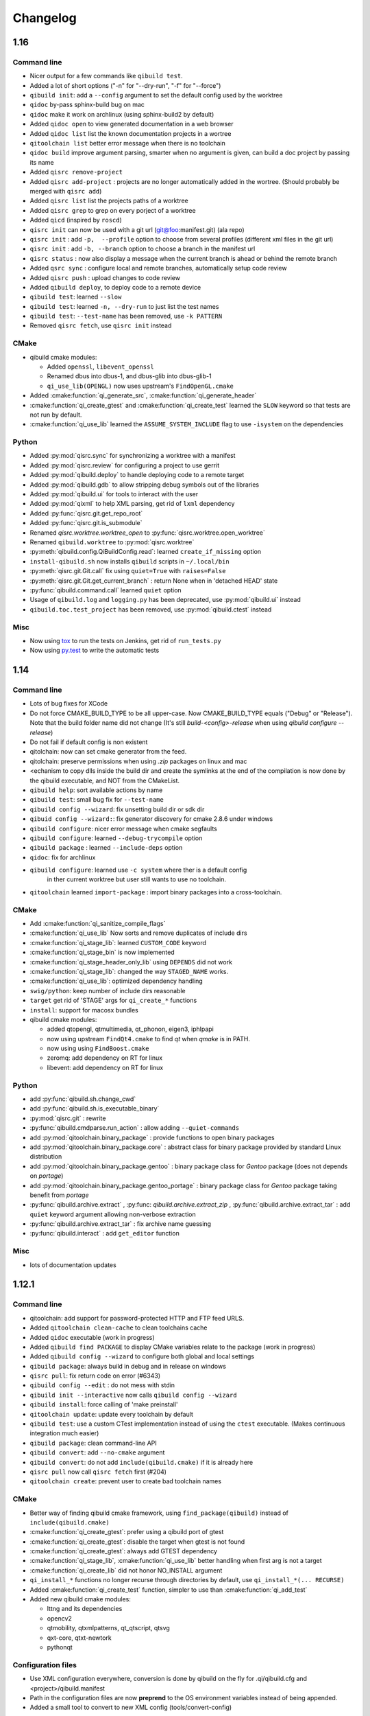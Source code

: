 .. _qibuild-changelog:

Changelog
=========


1.16
----


Command line
+++++++++++++


* Nicer output for a few commands like ``qibuild test``.
* Added a lot of short options ("-n" for "--dry-run", "-f" for "--force")
* ``qibuild init``: add a ``--config`` argument to set the default config used by
  the worktree
* ``qidoc`` by-pass sphinx-build bug on mac
* ``qidoc`` make it work on archlinux  (using sphinx-build2 by default)
* Added ``qidoc open`` to view generated documentation in a web browser
* Added ``qidoc list`` list the known documentation projects in a wortree
* ``qitoolchain list`` better error message when there is no toolchain
* ``qidoc build`` improve argument parsing, smarter when no argument is given,
  can build a doc project by passing its name
* Added ``qisrc remove-project``
* Added ``qisrc add-project`` : projects are no longer automatically added in the wortree.
  (Should probably be merged with ``qisrc add``)
* Added ``qisrc list`` list the projects paths of a worktree
* Added ``qisrc grep`` to grep on every porject of a worktree
* Added ``qicd`` (inspired by ``roscd``)
* ``qisrc init`` can now be used with a git url (git@foo:manifest.git) (ala repo)
* ``qisrc init`` : add ``-p,  --profile`` option to choose from several profiles  (different xml files in the git url)
* ``qisrc init`` : add ``-b, --branch`` option to choose a branch in the manifest url
* ``qisrc status`` : now also display a message when the current branch is ahead or behind the remote branch
* Added ``qsrc sync`` : configure local and remote branches, automatically setup code review
* Added ``qisrc push`` : upload changes to code review
* Added ``qibuild deploy``, to deploy code to a remote device
* ``qibuild test``: learned ``--slow``
* ``qibuild test``: learned ``-n, --dry-run`` to  just list the test names
* ``qibuild test``: ``--test-name`` has been removed, use ``-k PATTERN``
* Removed ``qisrc fetch``, use ``qisrc init`` instead


CMake
++++++

* qibuild cmake modules:

  * Added ``openssl``, ``libevent_openssl``
  * Renamed dbus into dbus-1, and dbus-glib into dbus-glib-1
  * ``qi_use_lib(OPENGL)`` now uses upstream's ``FindOpenGL.cmake``

* Added :cmake:function:`qi_generate_src`,  :cmake:function:`qi_generate_header`
* :cmake:function:`qi_create_gtest` and :cmake:function:`qi_create_test` learned
  the ``SLOW`` keyword so that tests are not run by default.
* :cmake:function:`qi_use_lib` learned the ``ASSUME_SYSTEM_INCLUDE`` flag
  to use ``-isystem`` on the dependencies

Python
+++++++

* Added :py:mod:`qisrc.sync` for synchronizing a worktree with a manifest
* Added :py:mod:`qisrc.review` for configuring a project to use gerrit
* Added :py:mod:`qibuild.deploy` to handle deploying code to a remote target
* Added :py:mod:`qibuild.gdb` to allow stripping debug symbols out of the libraries
* Added :py:mod:`qibuild.ui` for tools to interact with the user
* Added :py:mod:`qixml` to help XML parsing, get rid of ``lxml`` dependency
* Added :py:func:`qisrc.git.get_repo_root`
* Added :py:func:`qisrc.git.is_submodule`
* Renamed `qisrc.worktree.worktree_open` to :py:func:`qisrc.worktree.open_worktree`
* Renamed ``qibuild.worktree`` to :py:mod:`qisrc.worktree`
* :py:meth:`qibuild.config.QiBuildConfig.read`: learned ``create_if_missing`` option
* ``install-qibuild.sh`` now installs ``qibuild`` scripts in ``~/.local/bin``
* :py:meth:`qisrc.git.Git.call` fix using ``quiet=True`` with ``raises=False``
* :py:meth:`qisrc.git.Git.get_current_branch` : return None when in 'detached HEAD' state
* :py:func:`qibuild.command.call` learned ``quiet`` option
* Usage of ``qibuild.log`` and ``logging.py`` has been deprecated, use :py:mod:`qibuild.ui` instead
* ``qibuild.toc.test_project`` has been removed, use :py:mod:`qibuild.ctest` instead

Misc
+++++

* Now using `tox <http://tox.readthedocs.org/en/latest/>`_ to run the tests on Jenkins,
  get rid of ``run_tests.py``
* Now using `py.test <http://pytest.org/latest/>`_ to write the automatic tests


1.14
----

Command line
+++++++++++++

* Lots of bug fixes for XCode
* Do not force CMAKE_BUILD_TYPE to be all upper-case. Now CMAKE_BUILD_TYPE equals
  ("Debug" or "Release"). Note that the build folder name did not change
  (It's still `build-<config>-release` when using `qibuild configure --release`)
* Do not fail if default config is non existent
* qitolchain: now can set cmake generator from the feed.
* qitolchain: preserve permissions when using `.zip` packages on linux and mac
* <echanism to copy dlls inside the build dir and create the symlinks
  at the end of the compilation is now done by the qibuild executable,
  and NOT from the CMakeList.
* ``qibuild help``: sort available actions by name
* ``qibuild test``: small bug fix for ``--test-name``
* ``qibuild config --wizard``: fix unsetting build dir or sdk dir
* ``qibuid config --wizard:``: fix generator discovery for cmake 2.8.6 under windows
* ``qibuild configure``: nicer error message when cmake segfaults
* ``qibuild configure``: learned ``--debug-trycompile`` option
* ``qibuild package`` : learned ``--include-deps`` option
* ``qidoc``: fix for archlinux
* ``qibuild configure``: learned use ``-c system`` where ther is a default config
   in ther current worktree but user still wants to use no toolchain.
* ``qitoolchain`` learned ``import-package`` : import binary packages into
  a cross-toolchain.

CMake
+++++

* Add :cmake:function:`qi_sanitize_compile_flags`
* :cmake:function:`qi_use_lib` Now sorts and remove duplicates of include dirs
* :cmake:function:`qi_stage_lib`: learned ``CUSTOM_CODE`` keyword
* :cmake:function:`qi_stage_bin` is now implemented
* :cmake:function:`qi_stage_header_only_lib` using ``DEPENDS`` did not work
* :cmake:function:`qi_stage_lib`: changed the way ``STAGED_NAME`` works.
* :cmake:function:`qi_use_lib`: optimized dependency handling

* ``swig/python``: keep number of include dirs reasonable
* ``target`` get rid of 'STAGE' args for ``qi_create_*`` functions
* ``install``: support for macosx bundles

* qibuild cmake modules:

  * added qtopengl, qtmultimedia, qt_phonon, eigen3, iphlpapi
  * now using upstream ``FindQt4.cmake`` to find `qt` when `qmake` is in PATH.
  * now using using ``FindBoost.cmake``
  * zeromq:   add dependency on RT for linux
  * libevent: add dependency on RT for linux

Python
++++++

* add :py:func:`qibuild.sh.change_cwd`
* add :py:func:`qibuild.sh.is_executable_binary`
* :py:mod:`qisrc.git` : rewrite
* :py:func:`qibuild.cmdparse.run_action` : allow adding ``--quiet-commands``
* add :py:mod:`qitoolchain.binary_package` : provide functions to open binary
  packages
* add :py:mod:`qitoolchain.binary_package.core` : abstract class for binary
  package provided by standard Linux distribution
* add :py:mod:`qitoolchain.binary_package.gentoo` : binary package class for
  *Gentoo* package (does not depends on *portage*)
* add :py:mod:`qitoolchain.binary_package.gentoo_portage` : binary package
  class for *Gentoo* package taking benefit from *portage*
* :py:func:`qibuild.archive.extract` , :py:func: `qibuild.archive.extract_zip` ,
  :py:func:`qibuild.archive.extract_tar` : add ``quiet`` keyword argument
  allowing non-verbose extraction
* :py:func:`qibuild.archive.extract_tar` : fix archive name guessing
* :py:func:`qibuild.interact` : add ``get_editor`` function

Misc
++++

* lots of documentation updates


1.12.1
------

Command line
++++++++++++

* qitoolchain: add support for password-protected HTTP and FTP feed URLS.
* Added ``qitoolchain clean-cache`` to clean toolchains cache
* Added ``qidoc`` executable (work in progress)
* Added ``qibuild find PACKAGE`` to display CMake variables relate to the package (work in progress)
* Added ``qibuild config --wizard`` to configure both global and local settings
* ``qibuild package``: always build in debug and in release on windows
* ``qisrc pull``: fix return code on error (#6343)
* ``qibuild config --edit`` : do not mess with stdin
* ``qibuild init --interactive`` now calls ``qibuild config --wizard``
* ``qibuild install``: force calling of 'make preinstall'
* ``qitoolchain update``: update every toolchain by default
* ``qibuild test``: use a custom CTest implementation instead of using
  the ``ctest`` executable. (Makes continuous integration much easier)
* ``qibuild package``: clean command-line API
* ``qibuild convert``: add ``--no-cmake`` argument
* ``qibuild convert``: do not add ``include(qibuild.cmake)`` if it is already here
* ``qisrc pull`` now call ``qisrc fetch`` first (#204)
* ``qitoolchain create``: prevent user to create bad toolchain names

CMake
+++++

* Better way of finding qibuild cmake framework, using ``find_package(qibuild)``
  instead of ``include(qibuild.cmake)``
* :cmake:function:`qi_create_gtest`: prefer using a qibuild port of gtest
* :cmake:function:`qi_create_gtest`: disable the target when gtest is not found
* :cmake:function:`qi_create_gtest`: always add GTEST dependency
* :cmake:function:`qi_stage_lib`, :cmake:function:`qi_use_lib` better handling when first arg is not
  a target
* :cmake:function:`qi_create_lib` did not honor NO_INSTALL argument
* ``qi_install_*`` functions no longer recurse through directories by default,
  use ``qi_install_*(... RECURSE)``
* Added :cmake:function:`qi_create_test` function, simpler to use than :cmake:function:`qi_add_test`
* Added new qibuild cmake modules:

  * lttng and its dependencies
  * opencv2
  * qtmobility, qtxmlpatterns, qt_qtscript, qtsvg
  * qxt-core, qtxt-newtork
  * pythonqt

Configuration files
+++++++++++++++++++

* Use XML configuration everywhere, conversion is done by qibuild on the fly
  for .qi/qibuild.cfg and <project>/qibuild.manifest
* Path in the configuration files are now **preprend** to the
  OS environment variables instead of being appended.
* Added a small tool to convert to new XML config (tools/convert-config)

Python
++++++

* Remove deprecated warning message when using python 2.6.1 on Mac
* qibuild.archive: by-pass python2.6 bugs
* qibuild.archive.zip_win: actually compress the archive
* qibuild.sh.to_native_path: follow symlinks
* qibuild.sh.rm : use rmtree from gclient
* qibuild.worktree: do not go through nested qi worktrees
* qibuild.command: use NotInPath in qibuild.call
* qibuild.toc.get_sdk_dirs: fix generation of dependencies.cmake in
  some corner cases
* qibuild.Project: add a nice __repr__ method
* qibuild does not crashes when an exception is raised which contains '%' (#6205)

Misc:
+++++

* Cleanup installation of qibuild itself with cmake
* tests: rewrite python/run_test.py using nose
* Makefile: allow usage of PYTHON environment variable
* python/bin/qibuild script is usable as-is
* Lots of documentation updates


1.12
-----

First public release
